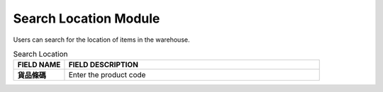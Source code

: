 ************
Search Location Module 
************
Users can search for the location of items in the warehouse.

|searchlocation|

.. list-table:: Search Location
    :widths: 10 50
    :header-rows: 1
    :stub-columns: 1

    * - FIELD NAME
      - FIELD DESCRIPTION
    * - 貨品條碼
      - Enter the product code


.. |searchlocation| image:: searchlocation.JPG
